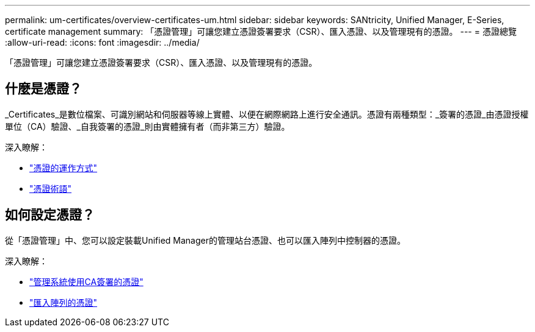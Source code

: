 ---
permalink: um-certificates/overview-certificates-um.html 
sidebar: sidebar 
keywords: SANtricity, Unified Manager, E-Series, certificate management 
summary: 「憑證管理」可讓您建立憑證簽署要求（CSR）、匯入憑證、以及管理現有的憑證。 
---
= 憑證總覽
:allow-uri-read: 
:icons: font
:imagesdir: ../media/


[role="lead"]
「憑證管理」可讓您建立憑證簽署要求（CSR）、匯入憑證、以及管理現有的憑證。



== 什麼是憑證？

_Certificates_是數位檔案、可識別網站和伺服器等線上實體、以便在網際網路上進行安全通訊。憑證有兩種類型：_簽署的憑證_由憑證授權單位（CA）驗證、_自我簽署的憑證_則由實體擁有者（而非第三方）驗證。

深入瞭解：

* link:how-certificates-work-unified.html["憑證的運作方式"]
* link:certificate-terminology-unified.html["憑證術語"]




== 如何設定憑證？

從「憑證管理」中、您可以設定裝載Unified Manager的管理站台憑證、也可以匯入陣列中控制器的憑證。

深入瞭解：

* link:use-ca-signed-certificate-um.html["管理系統使用CA簽署的憑證"]
* link:import-array-certificates-unified.html["匯入陣列的憑證"]

